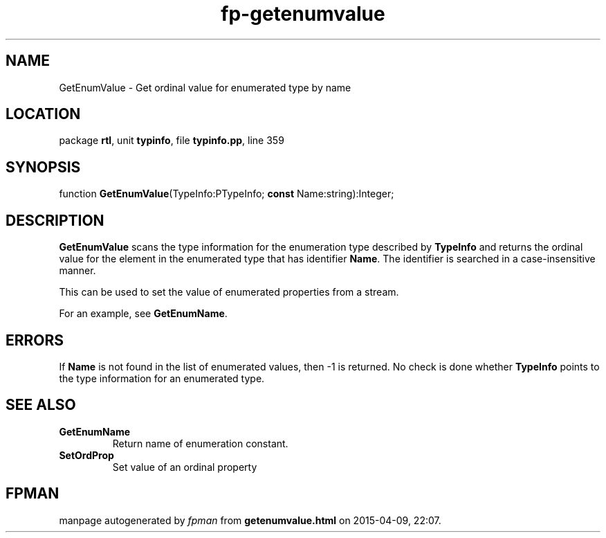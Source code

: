 .\" file autogenerated by fpman
.TH "fp-getenumvalue" 3 "2014-03-14" "fpman" "Free Pascal Programmer's Manual"
.SH NAME
GetEnumValue - Get ordinal value for enumerated type by name
.SH LOCATION
package \fBrtl\fR, unit \fBtypinfo\fR, file \fBtypinfo.pp\fR, line 359
.SH SYNOPSIS
function \fBGetEnumValue\fR(TypeInfo:PTypeInfo; \fBconst\fR Name:string):Integer;
.SH DESCRIPTION
\fBGetEnumValue\fR scans the type information for the enumeration type described by \fBTypeInfo\fR and returns the ordinal value for the element in the enumerated type that has identifier \fBName\fR. The identifier is searched in a case-insensitive manner.

This can be used to set the value of enumerated properties from a stream.

For an example, see \fBGetEnumName\fR.


.SH ERRORS
If \fBName\fR is not found in the list of enumerated values, then -1 is returned. No check is done whether \fBTypeInfo\fR points to the type information for an enumerated type.


.SH SEE ALSO
.TP
.B GetEnumName
Return name of enumeration constant.
.TP
.B SetOrdProp
Set value of an ordinal property

.SH FPMAN
manpage autogenerated by \fIfpman\fR from \fBgetenumvalue.html\fR on 2015-04-09, 22:07.

